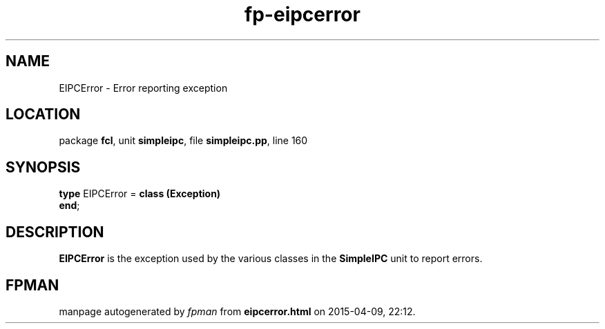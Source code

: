 .\" file autogenerated by fpman
.TH "fp-eipcerror" 3 "2014-03-14" "fpman" "Free Pascal Programmer's Manual"
.SH NAME
EIPCError - Error reporting exception
.SH LOCATION
package \fBfcl\fR, unit \fBsimpleipc\fR, file \fBsimpleipc.pp\fR, line 160
.SH SYNOPSIS
\fBtype\fR EIPCError = \fBclass (Exception)\fR
.br
\fBend\fR;
.SH DESCRIPTION
\fBEIPCError\fR is the exception used by the various classes in the \fBSimpleIPC\fR unit to report errors.


.SH FPMAN
manpage autogenerated by \fIfpman\fR from \fBeipcerror.html\fR on 2015-04-09, 22:12.

